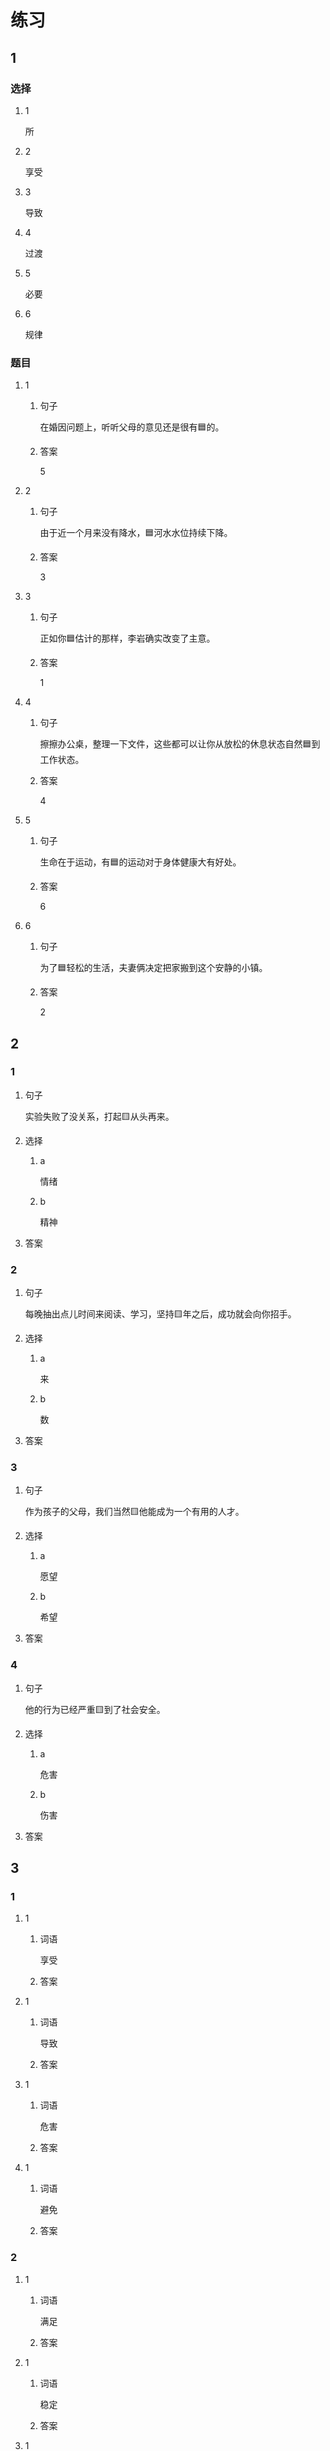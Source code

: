 * 练习

** 1
:PROPERTIES:
:ID: e95bf952-e4ad-4201-a704-e3261cf71faf
:END:

*** 选择

**** 1

所

**** 2

享受

**** 3

导致

**** 4

过渡

**** 5

必要

**** 6

规律

*** 题目

**** 1

***** 句子

在婚因问题上，听听父母的意见还是很有🟦的。

***** 答案

5

**** 2

***** 句子

由于近一个月来没有降水，🟦河水水位持续下降。

***** 答案

3

**** 3

***** 句子

正如你🟦估计的那样，李岩确实改变了主意。

***** 答案

1

**** 4

***** 句子

擦擦办公桌，整理一下文件，这些都可以让你从放松的休息状态自然🟦到工作状态。

***** 答案

4

**** 5

***** 句子

生命在于运动，有🟦的运动对于身体健康大有好处。

***** 答案

6

**** 6

***** 句子

为了🟦轻松的生活，夫妻俩决定把家搬到这个安静的小镇。

***** 答案

2

** 2

*** 1

**** 句子

实验失败了没关系，打起🟨从头再来。

**** 选择

***** a

情绪

***** b

精神

**** 答案



*** 2

**** 句子

每晚抽出点儿时间来阅读、学习，坚持🟨年之后，成功就会向你招手。

**** 选择

***** a

来

***** b

数

**** 答案



*** 3

**** 句子

作为孩子的父母，我们当然🟨他能成为一个有用的人才。

**** 选择

***** a

愿望

***** b

希望

**** 答案



*** 4

**** 句子

他的行为已经严重🟨到了社会安全。

**** 选择

***** a

危害

***** b

伤害

**** 答案



** 3

*** 1

**** 1

***** 词语

享受

***** 答案



**** 1

***** 词语

导致

***** 答案



**** 1

***** 词语

危害

***** 答案



**** 1

***** 词语

避免

***** 答案



*** 2

**** 1

***** 词语

满足

***** 答案



**** 1

***** 词语

稳定

***** 答案



**** 1

***** 词语

集中

***** 答案



**** 1

***** 词语

重视

***** 答案





* 扩展

** 词语

*** 1

**** 话题

家居

**** 词语

抽屉
书架
窗帘
地毯
被子
玩具
日历
日期
包裹

** 题

*** 1

**** 句子

这块🟨是去年夏天我和太太去新疆旅游时买回来的，她很喜欢。

**** 答案



*** 2

**** 句子

李阳很喜欢作家老舍，🟨上摆满了他不同时期的作品。

**** 答案



*** 3

**** 句子

我建议您给孩子买这个🟨火车，这个牌子很有名。

**** 答案



*** 4

**** 句子

我把光盘放在书桌左边的第二个🟨里了。

**** 答案


